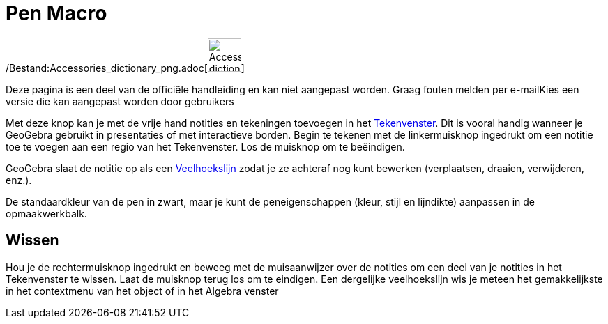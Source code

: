 = Pen Macro
:page-en: tools/Pen_Tool
ifdef::env-github[:imagesdir: /nl/modules/ROOT/assets/images]

/Bestand:Accessories_dictionary_png.adoc[image:48px-Accessories_dictionary.png[Accessories
dictionary.png,width=48,height=48]]

Deze pagina is een deel van de officiële handleiding en kan niet aangepast worden. Graag fouten melden per
e-mail[.mw-selflink .selflink]##Kies een versie die kan aangepast worden door gebruikers##

Met deze knop kan je met de vrije hand notities en tekeningen toevoegen in het xref:/Tekenvenster.adoc[Tekenvenster].
Dit is vooral handig wanneer je GeoGebra gebruikt in presentaties of met interactieve borden. Begin te tekenen met de
linkermuisknop ingedrukt om een notitie toe te voegen aan een regio van het Tekenvenster. Los de muisknop om te
beëindigen.

GeoGebra slaat de notitie op als een xref:/commands/Veelhoekslijn.adoc[Veelhoekslijn] zodat je ze achteraf nog kunt
bewerken (verplaatsen, draaien, verwijderen, enz.).

De standaardkleur van de pen in zwart, maar je kunt de peneigenschappen (kleur, stijl en lijndikte) aanpassen in de
opmaakwerkbalk.

== Wissen

Hou je de rechtermuisknop ingedrukt en beweeg met de muisaanwijzer over de notities om een deel van je notities in het
Tekenvenster te wissen. Laat de muisknop terug los om te eindigen. Een dergelijke veelhoekslijn wis je meteen het
gemakkelijkste in het contextmenu van het object of in het Algebra venster
